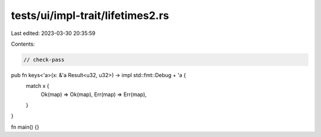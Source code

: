 tests/ui/impl-trait/lifetimes2.rs
=================================

Last edited: 2023-03-30 20:35:59

Contents:

.. code-block:: rs

    // check-pass

pub fn keys<'a>(x: &'a Result<u32, u32>) -> impl std::fmt::Debug + 'a {
    match x {
        Ok(map) => Ok(map),
        Err(map) => Err(map),
    }
}

fn main() {}


